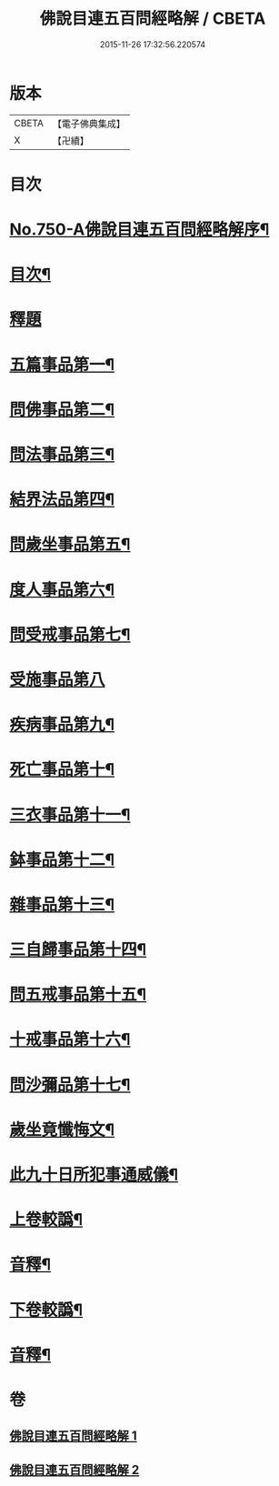 #+TITLE: 佛說目連五百問經略解 / CBETA
#+DATE: 2015-11-26 17:32:56.220574
* 版本
 |     CBETA|【電子佛典集成】|
 |         X|【卍續】    |

* 目次
* [[file:KR6k0074_001.txt::001-0874b1][No.750-A佛說目連五百問經略解序¶]]
* [[file:KR6k0074_001.txt::0874c2][目次¶]]
* [[file:KR6k0074_001.txt::0875a5][釋題]]
* [[file:KR6k0074_001.txt::0875b6][五篇事品第一¶]]
* [[file:KR6k0074_001.txt::0876b21][問佛事品第二¶]]
* [[file:KR6k0074_001.txt::0879a20][問法事品第三¶]]
* [[file:KR6k0074_001.txt::0880a6][結界法品第四¶]]
* [[file:KR6k0074_001.txt::0881c2][問歲坐事品第五¶]]
* [[file:KR6k0074_001.txt::0883c17][度人事品第六¶]]
* [[file:KR6k0074_001.txt::0884c4][問受戒事品第七¶]]
* [[file:KR6k0074_001.txt::0885c24][受施事品第八]]
* [[file:KR6k0074_001.txt::0887b17][疾病事品第九¶]]
* [[file:KR6k0074_001.txt::0888a6][死亡事品第十¶]]
* [[file:KR6k0074_002.txt::002-0889b5][三衣事品第十一¶]]
* [[file:KR6k0074_002.txt::0889c22][鉢事品第十二¶]]
* [[file:KR6k0074_002.txt::0890b9][雜事品第十三¶]]
* [[file:KR6k0074_002.txt::0896c4][三自歸事品第十四¶]]
* [[file:KR6k0074_002.txt::0897b18][問五戒事品第十五¶]]
* [[file:KR6k0074_002.txt::0898b4][十戒事品第十六¶]]
* [[file:KR6k0074_002.txt::0898b22][問沙彌品第十七¶]]
* [[file:KR6k0074_002.txt::0899b12][歲坐竟懺悔文¶]]
* [[file:KR6k0074_002.txt::0899c12][此九十日所犯事通威儀¶]]
* [[file:KR6k0074_002.txt::0901b10][上卷較譌¶]]
* [[file:KR6k0074_002.txt::0901b12][音釋¶]]
* [[file:KR6k0074_002.txt::0901b15][下卷較譌¶]]
* [[file:KR6k0074_002.txt::0901b17][音釋¶]]
* 卷
** [[file:KR6k0074_001.txt][佛說目連五百問經略解 1]]
** [[file:KR6k0074_002.txt][佛說目連五百問經略解 2]]
